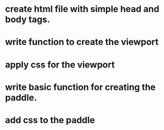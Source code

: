 * create html file with simple head and body tags.
* write function to create the viewport
* apply css for the viewport
* write basic function for creating the paddle.
* add css to the paddle